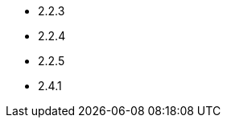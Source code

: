 // The version ranges supported by Airflow-Operator
// This is a separate file, since it is used by both the direct Airflow-Operator documentation, and the overarching
// Stackable Platform documentation.

- 2.2.3
- 2.2.4
- 2.2.5
- 2.4.1
